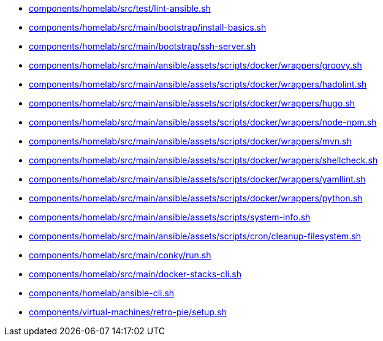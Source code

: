 * xref:AUTO-GENERATED:components/homelab/src/test/lint-ansible-sh.adoc[components/homelab/src/test/lint-ansible.sh]
* xref:AUTO-GENERATED:components/homelab/src/main/bootstrap/install-basics-sh.adoc[components/homelab/src/main/bootstrap/install-basics.sh]
* xref:AUTO-GENERATED:components/homelab/src/main/bootstrap/ssh-server-sh.adoc[components/homelab/src/main/bootstrap/ssh-server.sh]
* xref:AUTO-GENERATED:components/homelab/src/main/ansible/assets/scripts/docker/wrappers/groovy-sh.adoc[components/homelab/src/main/ansible/assets/scripts/docker/wrappers/groovy.sh]
* xref:AUTO-GENERATED:components/homelab/src/main/ansible/assets/scripts/docker/wrappers/hadolint-sh.adoc[components/homelab/src/main/ansible/assets/scripts/docker/wrappers/hadolint.sh]
* xref:AUTO-GENERATED:components/homelab/src/main/ansible/assets/scripts/docker/wrappers/hugo-sh.adoc[components/homelab/src/main/ansible/assets/scripts/docker/wrappers/hugo.sh]
* xref:AUTO-GENERATED:components/homelab/src/main/ansible/assets/scripts/docker/wrappers/node-npm-sh.adoc[components/homelab/src/main/ansible/assets/scripts/docker/wrappers/node-npm.sh]
* xref:AUTO-GENERATED:components/homelab/src/main/ansible/assets/scripts/docker/wrappers/mvn-sh.adoc[components/homelab/src/main/ansible/assets/scripts/docker/wrappers/mvn.sh]
* xref:AUTO-GENERATED:components/homelab/src/main/ansible/assets/scripts/docker/wrappers/shellcheck-sh.adoc[components/homelab/src/main/ansible/assets/scripts/docker/wrappers/shellcheck.sh]
* xref:AUTO-GENERATED:components/homelab/src/main/ansible/assets/scripts/docker/wrappers/yamllint-sh.adoc[components/homelab/src/main/ansible/assets/scripts/docker/wrappers/yamllint.sh]
* xref:AUTO-GENERATED:components/homelab/src/main/ansible/assets/scripts/docker/wrappers/python-sh.adoc[components/homelab/src/main/ansible/assets/scripts/docker/wrappers/python.sh]
* xref:AUTO-GENERATED:components/homelab/src/main/ansible/assets/scripts/system-info-sh.adoc[components/homelab/src/main/ansible/assets/scripts/system-info.sh]
* xref:AUTO-GENERATED:components/homelab/src/main/ansible/assets/scripts/cron/cleanup-filesystem-sh.adoc[components/homelab/src/main/ansible/assets/scripts/cron/cleanup-filesystem.sh]
* xref:AUTO-GENERATED:components/homelab/src/main/conky/run-sh.adoc[components/homelab/src/main/conky/run.sh]
* xref:AUTO-GENERATED:components/homelab/src/main/docker-stacks-cli-sh.adoc[components/homelab/src/main/docker-stacks-cli.sh]
* xref:AUTO-GENERATED:components/homelab/ansible-cli-sh.adoc[components/homelab/ansible-cli.sh]
* xref:AUTO-GENERATED:components/virtual-machines/retro-pie/setup-sh.adoc[components/virtual-machines/retro-pie/setup.sh]
